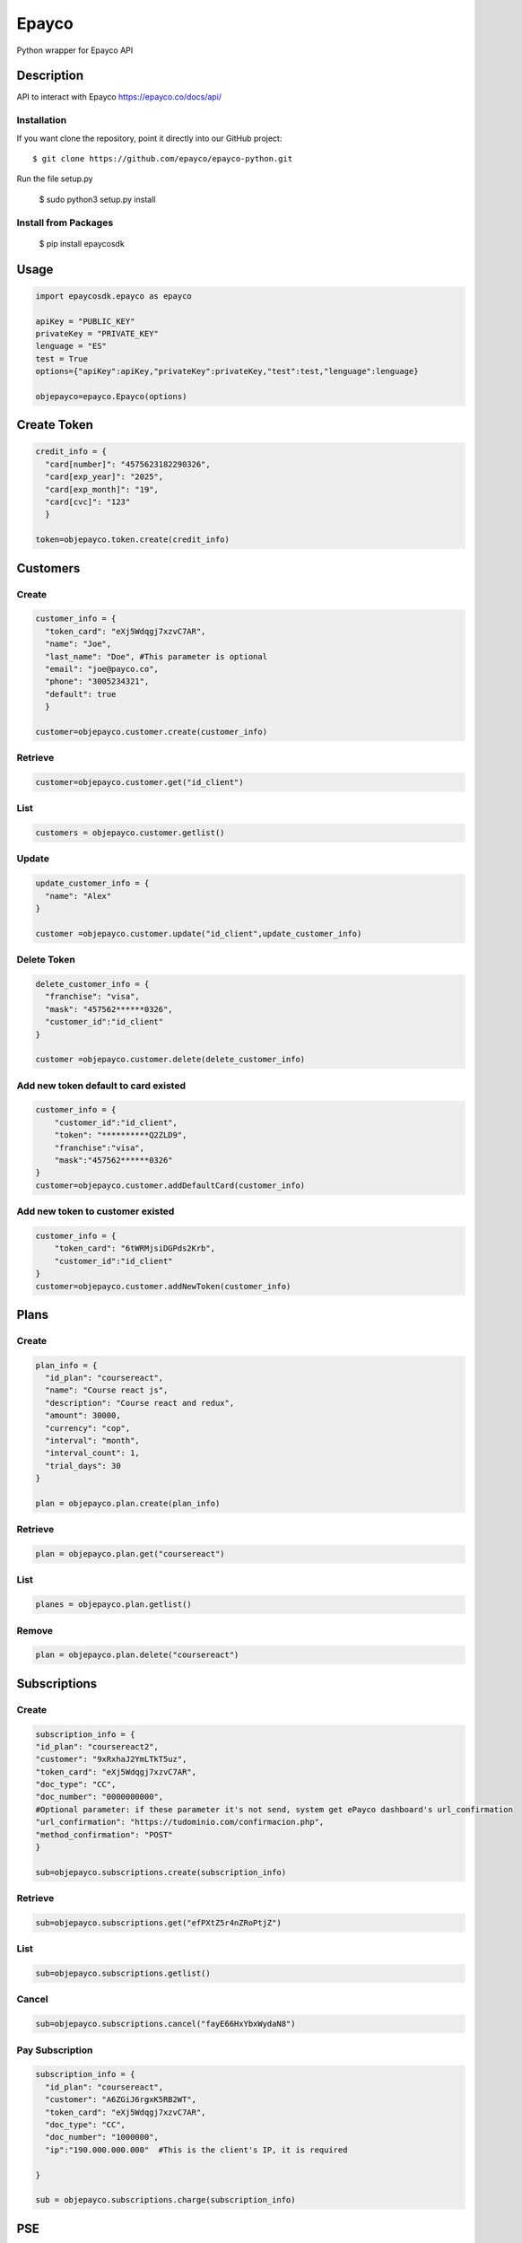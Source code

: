*****
Epayco
*****

Python wrapper for Epayco API

Description
########

API to interact with Epayco
https://epayco.co/docs/api/

Installation
****

If you want clone the repository, point it directly into our GitHub project::

    $ git clone https://github.com/epayco/epayco-python.git

Run the file setup.py

    $ sudo python3 setup.py install

Install from Packages
****
   $ pip install epaycosdk

   
Usage
####

.. code-block:: python

    import epaycosdk.epayco as epayco

    apiKey = "PUBLIC_KEY"
    privateKey = "PRIVATE_KEY"
    lenguage = "ES"
    test = True
    options={"apiKey":apiKey,"privateKey":privateKey,"test":test,"lenguage":lenguage}

    objepayco=epayco.Epayco(options)

Create Token
####

.. code-block:: python

    credit_info = {
      "card[number]": "4575623182290326",
      "card[exp_year]": "2025",
      "card[exp_month]": "19",
      "card[cvc]": "123"
      }

    token=objepayco.token.create(credit_info)

Customers
####

Create
******
.. code-block:: python

    customer_info = {
      "token_card": "eXj5Wdqgj7xzvC7AR",
      "name": "Joe",
      "last_name": "Doe", #This parameter is optional
      "email": "joe@payco.co",
      "phone": "3005234321",
      "default": true
      }

    customer=objepayco.customer.create(customer_info)

Retrieve
******
.. code-block:: python

    customer=objepayco.customer.get("id_client")

List
******
.. code-block:: python

    customers = objepayco.customer.getlist()

Update
******
.. code-block:: python

    update_customer_info = {
      "name": "Alex"
    }

    customer =objepayco.customer.update("id_client",update_customer_info)

Delete Token
******
.. code-block:: python

    delete_customer_info = {
      "franchise": "visa",
      "mask": "457562******0326",
      "customer_id":"id_client"
    }

    customer =objepayco.customer.delete(delete_customer_info)



Add new token default to card existed
******
.. code-block:: python

    customer_info = {
        "customer_id":"id_client",
        "token": "**********Q2ZLD9",
        "franchise":"visa",
        "mask":"457562******0326"
    }
    customer=objepayco.customer.addDefaultCard(customer_info)


Add new token to customer existed
******
.. code-block:: python

    customer_info = {
        "token_card": "6tWRMjsiDGPds2Krb",
        "customer_id":"id_client"
    }
    customer=objepayco.customer.addNewToken(customer_info)




Plans
####

Create
******

.. code-block:: python

    plan_info = {
      "id_plan": "coursereact",
      "name": "Course react js",
      "description": "Course react and redux",
      "amount": 30000,
      "currency": "cop",
      "interval": "month",
      "interval_count": 1,
      "trial_days": 30
    }

    plan = objepayco.plan.create(plan_info)


Retrieve
******
.. code-block:: python

    plan = objepayco.plan.get("coursereact")

List
******
.. code-block:: python

    planes = objepayco.plan.getlist()

Remove
******
.. code-block:: python

    plan = objepayco.plan.delete("coursereact")

Subscriptions
####

Create
******
.. code-block:: python

    subscription_info = {
    "id_plan": "coursereact2",
    "customer": "9xRxhaJ2YmLTkT5uz",
    "token_card": "eXj5Wdqgj7xzvC7AR",
    "doc_type": "CC",
    "doc_number": "0000000000",
    #Optional parameter: if these parameter it's not send, system get ePayco dashboard's url_confirmation
    "url_confirmation": "https://tudominio.com/confirmacion.php",
    "method_confirmation": "POST"
    }

    sub=objepayco.subscriptions.create(subscription_info)

Retrieve
******
.. code-block:: python

    sub=objepayco.subscriptions.get("efPXtZ5r4nZRoPtjZ")

List
******
.. code-block:: python

    sub=objepayco.subscriptions.getlist()

Cancel
******
.. code-block:: python

    sub=objepayco.subscriptions.cancel("fayE66HxYbxWydaN8")

Pay Subscription
******
.. code-block:: python

    subscription_info = {
      "id_plan": "coursereact",
      "customer": "A6ZGiJ6rgxK5RB2WT",
      "token_card": "eXj5Wdqgj7xzvC7AR",
      "doc_type": "CC",
      "doc_number": "1000000",
      "ip":"190.000.000.000"  #This is the client's IP, it is required

    }

    sub = objepayco.subscriptions.charge(subscription_info)

PSE
####

Create
*****
.. code-block:: python

    pse_info = {
      "bank": "1007",
      "invoice": "1472050778",
      "description": "pay test",
      "value": "116000",
      "tax": "16000",
      "tax_base": "100000",
      "currency": "COP",
      "type_person": "0",
      "doc_type": "CC",
      "doc_number": "10000000",
      "name": "testing",
      "last_name": "PAYCO",
      "email": "no-responder@payco.co",
      "country": "CO",
      "cell_phone": "3010000001",
      "ip": "190.000.000.000"  #This is the client's IP, it is required,
      "url_response": "https://tudominio.com/respuesta.php",
      "url_confirmation": "https://tudominio.com/confirmacion.php",
      "method_confirmation": "GET",
      #Extra params: These params are optional and can be used by the commerce
      "extra1": "",
      "extra2": "",
      "extra3": "",
      "extra4": "",
      "extra5": "",  
      "extra6": "",
      "extra7": ""
    }

    pse = objepayco.bank.create(pse_info)

Retrieve
*****
.. code-block:: python

    pse = objepayco.bank.pseTransaction("ticketId")

Split Payments
*****

Previous requirements: https://docs.epayco.co/tools/split-payment
*****

Split 1-1
*****

.. code-block:: python

    pse_info = {
    #Other customary parameters...
      "splitpayment":"true",
       "split_app_id":"P_CUST_ID_CLIENTE APPLICATION",
       "split_merchant_id":"P_CUST_ID_CLIENTE COMMERCE",
       "split_type" : "01",
       "split_primary_receiver" : "P_CUST_ID_CLIENTE APPLICATION",
       "split_primary_receiver_fee":"80000"       
     }

    pse_split = objepayco.bank.create(pse_info)

Split Multiple
*****

.. code-block:: python

    pse_info = {
    #Other customary parameters...
      "splitpayment":"true",
       "split_app_id":"P_CUST_ID_CLIENTE APPLICATION",
       "split_merchant_id":"P_CUST_ID_CLIENTE COMMERCE",
       "split_type" : "01",
       "split_primary_receiver" : "P_CUST_ID_CLIENTE APPLICATION",
       "split_primary_receiver_fee":"80000"
       "split_receivers":str(json.dumps([
                {"id":"P_CUST_ID_CLIENTE 1 RECEIVER","total":"58000","iva":"8000","base_iva":"50000","fee":"10"},
                {"id":"P_CUST_ID_CLIENTE 2 RECEIVER","total":"58000","iva":"8000","base_iva":"50000", "fee":"10"}
        ]))
     }

    pse_split = objepayco.bank.create(pse_info)


Cash
####

Create
*****
.. code-block:: python

    cash_info = {
        "invoice": "1472050778",
        "description": "pay test",
        "value": "116000",
        "tax": "16000",
        "tax_base": "100000",
        "currency": "COP",
        "type_person": "0",
        "doc_type": "CC",
        "doc_number": "100000",
        "name": "testing",
        "last_name": "PAYCO",
        "email": "test@mailinator.com",
        "cell_phone": "3010000001",
        "end_date": "2020-12-05",
        "ip": "190.000.000.000"  #This is the client's IP, it is required,
        "url_response": "https://tudominio.com/respuesta.php",
        "url_confirmation": "https://tudominio.com/confirmacion.php",
        "method_confirmation": "GET",
        #Extra params: These params are optional and can be used by the commerce
        "extra1": "",
        "extra2": "",
        "extra3": "",
        "extra4": "",
        "extra5": "",  
        "extra6": "",
        "extra7": ""

    }

    cash = objepayco.cash.create('efecty',cash_info)
    cash = objepayco.cash.create('gana',cash_info)
    cash = objepayco.cash.create('baloto',cash_info) #expiration date can not be longer than 30 days
    cash = objepayco.cash.create('redservi',cash_info) #expiration date can not be longer than 30 days
    cash = objepayco.cash.create('puntored',cash_info) #expiration date can not be longer than 30 days
    cash = objepayco.cash.create('sured',cash_info) #expiration date can not be longer than 30 days

Retrieve
*****
.. code-block:: python

    cash = epayco.cash.get("ref_payco")



Split Payments
*****

Previous requirements: https://docs.epayco.co/tools/split-payment

Split 1-1
****

.. code-block:: python

    cash_info = {
    #Other customary parameters...
      "splitpayment":"true",
       "split_app_id":"P_CUST_ID_CLIENTE APPLICATION",
       "split_merchant_id":"P_CUST_ID_CLIENTE COMMERCE",
       "split_type" : "02",
       "split_primary_receiver" : "P_CUST_ID_CLIENTE RECEIVER",
       "split_primary_receiver_fee":"10"
     }
  
    cash_info_split = objepayco.cash.create('efecty',cash_info)


Split Multiple:
****

use the following attributes in case you need to do a dispersion with multiple providers

.. code-block:: python

    payment_info = {
    #Other customary parameters...
        "splitpayment":"true",
        "split_app_id":"P_CUST_ID_CLIENTE APPLICATION",
        "split_merchant_id":"P_CUST_ID_CLIENTE COMMERCE",
        "split_type" : "02",
        "split_primary_receiver" : "P_CUST_ID_CLIENTE APPLICATION",
        "split_primary_receiver_fee":"0",
        "split_rule":'multiple',
        "split_receivers":str(json.dumps([
                {"id":"P_CUST_ID_CLIENTE 1 RECEIVER","total":"58000","iva":"8000","base_iva":"50000","fee":"10"},
                {"id":"P_CUST_ID_CLIENTE 2 RECEIVER","total":"58000","iva":"8000","base_iva":"50000", "fee":"10"}
        ]))
        }

     cash_info_split = objepayco.cash.create('efecty',cash_info)





Payment
*****

Create
*****
.. code-block:: python

    payment_info = {
      "token_card": "token_card",
      "customer_id": "customer_id",
      "doc_type": "CC",
      "doc_number": "1000000",
      "name": "John",
      "last_name": "Doe",
      "email": "example@email.com",
      "ip": "192.198.2.114",
      "bill": "OR-1234",
      "description": "Test Payment",
      "value": "116000",
      "tax": "16000",
      "tax_base": "100000",
      "currency": "COP",
      "dues": "12",
      "ip":"190.000.000.000"  #This is the client's IP, it is required
      "url_response": "https://tudominio.com/respuesta.php",
      "url_confirmation": "https://tudominio.com/confirmacion.php",
      "method_confirmation": "GET",
      #Extra params: These params are optional and can be used by the commerce
      "use_default_card_customer":True, # if the user wants to be charged with the card that the customer currently has as default = true
      "extra1": "",
      "extra2": "",
      "extra3": "",
      "extra4": "",
      "extra5": "",  
      "extra6": "",
      "extra7": ""
    }

    pay = objepayco.charge.create(payment_info)

Retrieve
*****

.. code-block:: python

    pay = epayco.charge.get("ref_payco")


Split Payments
*****

Previous requirements https://docs.epayco.co/tools/split-payment

Split 1-1
****
.. code-block:: python

    payment_info = {
    #Other customary parameters...
      "splitpayment":"true",
       "split_app_id":"P_CUST_ID_CLIENTE APPLICATION",
       "split_merchant_id":"P_CUST_ID_CLIENTE COMMERCE",
       "split_type" : "02",
       "split_primary_receiver" : "P_CUST_ID_CLIENTE RECEIVER",
       "split_primary_receiver_fee":"10"
     }

    pay_split = objepayco.charge.create(payment_info)

Split Multiple:
****

use the following attributes in case you need to do a dispersion with multiple providers

.. code-block:: python

    payment_info = {
    #Other customary parameters...
        "splitpayment":"true",
        "split_app_id":"P_CUST_ID_CLIENTE APPLICATION",
        "split_merchant_id":"P_CUST_ID_CLIENTE COMMERCE",
        "split_type" : "02",
        "split_primary_receiver" : "P_CUST_ID_CLIENTE APPLICATION",
        "split_primary_receiver_fee":"0",
        "split_rule":'multiple',
        "split_receivers":str(json.dumps([
                {"id":"P_CUST_ID_CLIENTE 1 RECEIVER","total":"58000","iva":"8000","base_iva":"50000","fee":"10"},
                {"id":"P_CUST_ID_CLIENTE 2 RECEIVER","total":"58000","iva":"8000","base_iva":"50000", "fee":"10"}
        ]))
        }

    pay_split = objepayco.charge.create(payment_info)


